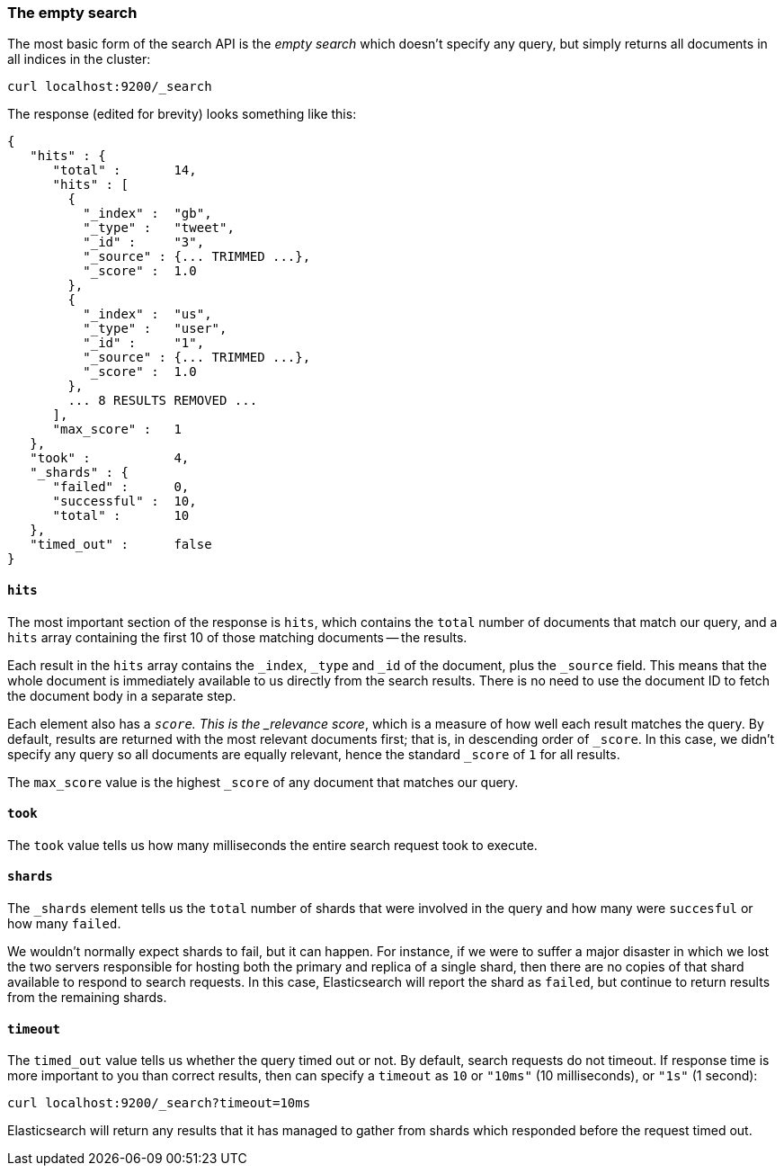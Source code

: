 [[empty-search]]
=== The empty search

The most basic form of the search API is the _empty search_ which doesn't
specify any query, but simply returns all documents in all indices in the
cluster:

    curl localhost:9200/_search

The response (edited for brevity) looks something like this:

    {
       "hits" : {
          "total" :       14,
          "hits" : [
            {
              "_index" :  "gb",
              "_type" :   "tweet",
              "_id" :     "3",
              "_source" : {... TRIMMED ...},
              "_score" :  1.0
            },
            {
              "_index" :  "us",
              "_type" :   "user",
              "_id" :     "1",
              "_source" : {... TRIMMED ...},
              "_score" :  1.0
            },
            ... 8 RESULTS REMOVED ...
          ],
          "max_score" :   1
       },
       "took" :           4,
       "_shards" : {
          "failed" :      0,
          "successful" :  10,
          "total" :       10
       },
       "timed_out" :      false
    }

==== `hits`

The most important section of the response is `hits`, which contains the
`total` number of documents that match our query, and a `hits` array
containing the first 10 of those matching documents -- the results.

Each result in the `hits` array contains the `_index`, `_type` and `_id`
of the document, plus the `_source` field.  This means
that the whole document is immediately available to us directly from
the search results. There is no need to use the document ID to fetch the
document body in a separate step.

Each element also has a `_score`.  This is the _relevance score_, which
is a measure of how well each result matches the query.  By
default, results are returned with the most relevant documents first;
that is, in descending order of `_score`.
In this case, we didn't specify any query so all documents are equally
relevant, hence the standard `_score` of `1` for all results.

The `max_score` value is the highest `_score` of any document that matches our
query.

==== `took`

The `took` value tells us how many milliseconds the entire search request took
to execute.

==== `shards`

The `_shards` element tells us the `total` number of shards that were involved in
the query and how many were `succesful` or how many `failed`.

We wouldn't normally expect shards to fail, but it can happen.
For instance, if we were to suffer a major disaster in which we lost
the two servers responsible for hosting both the primary and replica of a
single shard, then there are no copies of that shard available to respond to
search requests. In this case, Elasticsearch will report the shard as `failed`,
but continue to return results from the remaining shards.

==== `timeout`

The `timed_out` value tells us whether the query timed out or not.  By
default, search requests do not timeout.  If response time is more
important to you than correct results, then can specify a `timeout` as
`10` or `"10ms"` (10 milliseconds), or `"1s"` (1 second):

    curl localhost:9200/_search?timeout=10ms

Elasticsearch will return any results that it has managed to gather
from shards which responded before the request timed out.

